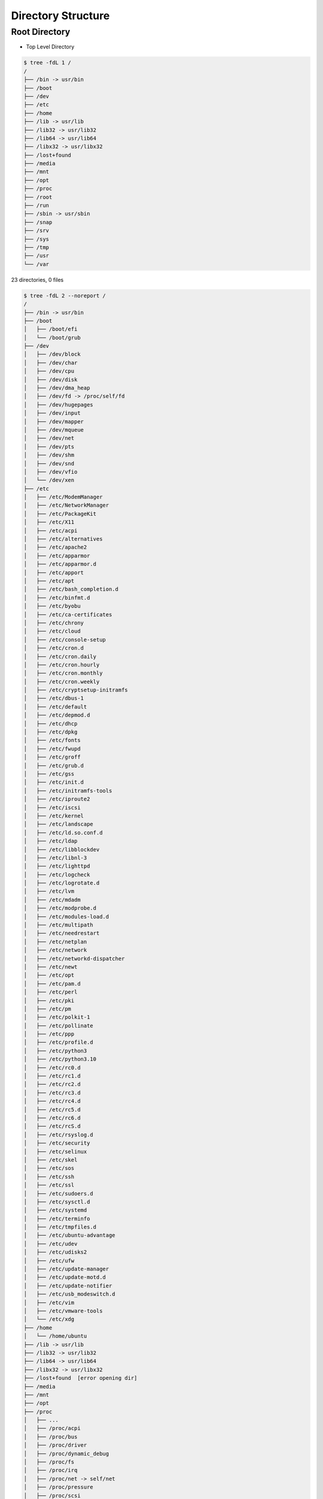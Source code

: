 Directory Structure
===================


Root Directory
--------------
* Top Level Directory

.. code-block:: console

    $ tree -fdL 1 /
    /
    ├── /bin -> usr/bin
    ├── /boot
    ├── /dev
    ├── /etc
    ├── /home
    ├── /lib -> usr/lib
    ├── /lib32 -> usr/lib32
    ├── /lib64 -> usr/lib64
    ├── /libx32 -> usr/libx32
    ├── /lost+found
    ├── /media
    ├── /mnt
    ├── /opt
    ├── /proc
    ├── /root
    ├── /run
    ├── /sbin -> usr/sbin
    ├── /snap
    ├── /srv
    ├── /sys
    ├── /tmp
    ├── /usr
    └── /var

23 directories, 0 files

.. code-block:: console

    $ tree -fdL 2 --noreport /
    /
    ├── /bin -> usr/bin
    ├── /boot
    │   ├── /boot/efi
    │   └── /boot/grub
    ├── /dev
    │   ├── /dev/block
    │   ├── /dev/char
    │   ├── /dev/cpu
    │   ├── /dev/disk
    │   ├── /dev/dma_heap
    │   ├── /dev/fd -> /proc/self/fd
    │   ├── /dev/hugepages
    │   ├── /dev/input
    │   ├── /dev/mapper
    │   ├── /dev/mqueue
    │   ├── /dev/net
    │   ├── /dev/pts
    │   ├── /dev/shm
    │   ├── /dev/snd
    │   ├── /dev/vfio
    │   └── /dev/xen
    ├── /etc
    │   ├── /etc/ModemManager
    │   ├── /etc/NetworkManager
    │   ├── /etc/PackageKit
    │   ├── /etc/X11
    │   ├── /etc/acpi
    │   ├── /etc/alternatives
    │   ├── /etc/apache2
    │   ├── /etc/apparmor
    │   ├── /etc/apparmor.d
    │   ├── /etc/apport
    │   ├── /etc/apt
    │   ├── /etc/bash_completion.d
    │   ├── /etc/binfmt.d
    │   ├── /etc/byobu
    │   ├── /etc/ca-certificates
    │   ├── /etc/chrony
    │   ├── /etc/cloud
    │   ├── /etc/console-setup
    │   ├── /etc/cron.d
    │   ├── /etc/cron.daily
    │   ├── /etc/cron.hourly
    │   ├── /etc/cron.monthly
    │   ├── /etc/cron.weekly
    │   ├── /etc/cryptsetup-initramfs
    │   ├── /etc/dbus-1
    │   ├── /etc/default
    │   ├── /etc/depmod.d
    │   ├── /etc/dhcp
    │   ├── /etc/dpkg
    │   ├── /etc/fonts
    │   ├── /etc/fwupd
    │   ├── /etc/groff
    │   ├── /etc/grub.d
    │   ├── /etc/gss
    │   ├── /etc/init.d
    │   ├── /etc/initramfs-tools
    │   ├── /etc/iproute2
    │   ├── /etc/iscsi
    │   ├── /etc/kernel
    │   ├── /etc/landscape
    │   ├── /etc/ld.so.conf.d
    │   ├── /etc/ldap
    │   ├── /etc/libblockdev
    │   ├── /etc/libnl-3
    │   ├── /etc/lighttpd
    │   ├── /etc/logcheck
    │   ├── /etc/logrotate.d
    │   ├── /etc/lvm
    │   ├── /etc/mdadm
    │   ├── /etc/modprobe.d
    │   ├── /etc/modules-load.d
    │   ├── /etc/multipath
    │   ├── /etc/needrestart
    │   ├── /etc/netplan
    │   ├── /etc/network
    │   ├── /etc/networkd-dispatcher
    │   ├── /etc/newt
    │   ├── /etc/opt
    │   ├── /etc/pam.d
    │   ├── /etc/perl
    │   ├── /etc/pki
    │   ├── /etc/pm
    │   ├── /etc/polkit-1
    │   ├── /etc/pollinate
    │   ├── /etc/ppp
    │   ├── /etc/profile.d
    │   ├── /etc/python3
    │   ├── /etc/python3.10
    │   ├── /etc/rc0.d
    │   ├── /etc/rc1.d
    │   ├── /etc/rc2.d
    │   ├── /etc/rc3.d
    │   ├── /etc/rc4.d
    │   ├── /etc/rc5.d
    │   ├── /etc/rc6.d
    │   ├── /etc/rcS.d
    │   ├── /etc/rsyslog.d
    │   ├── /etc/security
    │   ├── /etc/selinux
    │   ├── /etc/skel
    │   ├── /etc/sos
    │   ├── /etc/ssh
    │   ├── /etc/ssl
    │   ├── /etc/sudoers.d
    │   ├── /etc/sysctl.d
    │   ├── /etc/systemd
    │   ├── /etc/terminfo
    │   ├── /etc/tmpfiles.d
    │   ├── /etc/ubuntu-advantage
    │   ├── /etc/udev
    │   ├── /etc/udisks2
    │   ├── /etc/ufw
    │   ├── /etc/update-manager
    │   ├── /etc/update-motd.d
    │   ├── /etc/update-notifier
    │   ├── /etc/usb_modeswitch.d
    │   ├── /etc/vim
    │   ├── /etc/vmware-tools
    │   └── /etc/xdg
    ├── /home
    │   └── /home/ubuntu
    ├── /lib -> usr/lib
    ├── /lib32 -> usr/lib32
    ├── /lib64 -> usr/lib64
    ├── /libx32 -> usr/libx32
    ├── /lost+found  [error opening dir]
    ├── /media
    ├── /mnt
    ├── /opt
    ├── /proc
    │   ├── ...
    │   ├── /proc/acpi
    │   ├── /proc/bus
    │   ├── /proc/driver
    │   ├── /proc/dynamic_debug
    │   ├── /proc/fs
    │   ├── /proc/irq
    │   ├── /proc/net -> self/net
    │   ├── /proc/pressure
    │   ├── /proc/scsi
    │   ├── /proc/self -> 55952
    │   ├── /proc/sys
    │   ├── /proc/sysvipc
    │   ├── /proc/thread-self -> 55952/task/55952
    │   ├── /proc/tty
    │   └── /proc/xen
    ├── /root  [error opening dir]
    ├── /run
    │   ├── /run/NetworkManager
    │   ├── /run/blkid
    │   ├── /run/chrony
    │   ├── /run/cloud-init
    │   ├── /run/console-setup
    │   ├── /run/credentials
    │   ├── /run/cryptsetup
    │   ├── /run/dbus
    │   ├── /run/irqbalance
    │   ├── /run/lock
    │   ├── /run/log
    │   ├── /run/lvm
    │   ├── /run/mount
    │   ├── /run/needrestart
    │   ├── /run/netns
    │   ├── /run/screen
    │   ├── /run/sendsigs.omit.d
    │   ├── /run/shm -> /dev/shm
    │   ├── /run/snapd
    │   ├── /run/sshd
    │   ├── /run/sudo
    │   ├── /run/systemd
    │   ├── /run/tmpfiles.d
    │   ├── /run/udev
    │   ├── /run/udisks2
    │   ├── /run/user
    │   └── /run/uuidd
    ├── /sbin -> usr/sbin
    ├── /snap
    │   ├── /snap/amazon-ssm-agent
    │   ├── /snap/bin
    │   ├── /snap/core18
    │   ├── /snap/core20
    │   ├── /snap/lxd
    │   └── /snap/snapd
    ├── /srv
    ├── /sys
    │   ├── /sys/block
    │   ├── /sys/bus
    │   ├── /sys/class
    │   ├── /sys/dev
    │   ├── /sys/devices
    │   ├── /sys/firmware
    │   ├── /sys/fs
    │   ├── /sys/hypervisor
    │   ├── /sys/kernel
    │   ├── /sys/module
    │   └── /sys/power
    ├── /tmp
    │   ├── ...
    ├── /usr
    │   ├── /usr/bin
    │   ├── /usr/games
    │   ├── /usr/include
    │   ├── /usr/lib
    │   ├── /usr/lib32
    │   ├── /usr/lib64
    │   ├── /usr/libexec
    │   ├── /usr/libx32
    │   ├── /usr/local
    │   ├── /usr/sbin
    │   ├── /usr/share
    │   └── /usr/src
    └── /var
        ├── /var/backups
        ├── /var/cache
        ├── /var/crash
        ├── /var/lib
        ├── /var/local
        ├── /var/lock -> /run/lock
        ├── /var/log
        ├── /var/mail
        ├── /var/opt
        ├── /var/run -> /run
        ├── /var/snap
        ├── /var/spool
        └── /var/tmp


.. figure:: ../_img/directory-tree.gif
    :align: center
    :scale: 100%

    Linux directory tree

.. figure:: ../_img/unix-directory-structure.png
    :align: center
    :scale: 100%

    Linux directory tree

.. csv-table:: Directory Structure
    :header-rows: 1
    :widths: 20, 80
    :file: ../_data/directory-structure.csv
